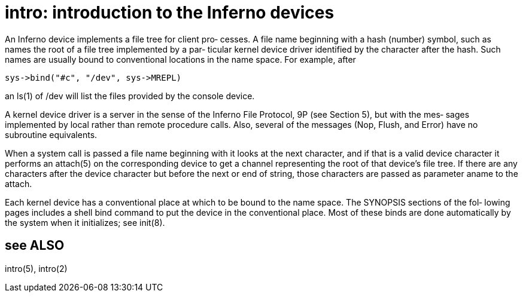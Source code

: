 = intro: introduction to the Inferno devices

An  Inferno  device  implements  a  file tree for client pro‐
cesses.  A file name beginning with a hash  (number)  symbol,
such  as  names the root of a file tree implemented by a par‐
ticular kernel device  driver  identified  by  the  character
after the hash.  Such names are usually bound to conventional
locations in the name space.  For example, after

       sys->bind("#c", "/dev", sys->MREPL)

an ls(1) of /dev will list the files provided by the  console
device.

A  kernel  device  driver  is  a  server  in the sense of the
Inferno File Protocol, 9P (see Section 5), but with the  mes‐
sages  implemented  by  local  rather  than  remote procedure
calls.  Also, several of the messages (Nop, Flush, and Error)
have no subroutine equivalents.

When  a  system  call is passed a file name beginning with it
looks at the next character, and if that is  a  valid  device
character  it  performs  an  attach(5)  on  the corresponding
device to  get  a  channel  representing  the  root  of  that
device's  file  tree.   If there are any characters after the
device character but before the next or end of string,  those
characters are passed as parameter aname to the attach.

Each  kernel  device  has a conventional place at which to be
bound to the name space.  The SYNOPSIS sections of  the  fol‐
lowing  pages includes a shell bind command to put the device
in the conventional place.  Most  of  these  binds  are  done
automatically by the system when it initializes; see init(8).

== see ALSO
intro(5), intro(2)
